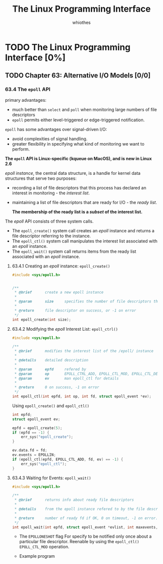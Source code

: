 #+STARTUP: inlineimages:png
#+LATEX_HEADER: \usepackage{ulem}
#+LATEX_HEADER: \usepackage{ctex}
#+LaTeX_HEADER: \sectionfont{\normalfont\scshape}
#+LaTeX_HEADER: \subsectionfont{\normalfont\itshape}
#+AUTHOR: whiothes
#+title: The Linux Programming Interface
* TODO The Linux Programming Interface [0%]
** TODO Chapter 63: Alternative I/O Models [0/0]
*** 63.4 The ~epoll~ API
    primary advantages:
    * much better than ~select~ and ~poll~ when monitoring large numbers of file descriptors
    * ~epoll~ permits either level-triggered or edge-triggered notification.


    ~epoll~ has some advantages over signal-driven I/O:
    * avoid complexities of signal handling.
    * greater flexibility in specifying what kind of monitoring we want to perform.


    *The ~epoll~ API is Linux-specific (kqueue on MacOS), and is new in Linux 2.6*


    /epoll instance/, the central data structure, is a handle for kernel data structures that serve two purposes:
    * recording a list of file descriptors that this process has declared an interest in monitoring - the /interest list/.
    * maintaining a list of file descriptors that are ready for I/O - the /ready list/.

      *The membership of the ready list is a /subset/ of the interest list.*


    The /epoll/ API consists of three system calls.
    * The ~epoll_create()~ system call creates an /epoll/ instance and returns a file descriptor referring to the instance.
    * The ~epoll_ctl()~ system call manipulates the interest list associated with an /epoll/ instance.
    * The ~epoll_wait()~ system call returns items from the ready list associated with an /epoll/ instance.
**** 63.4.1 Creating an /epoll/ instance: ~epoll_create()~
     #+begin_src c
       #include <sys/epoll.h>


       /**
        ,* @brief      create a new epoll instance
        ,*
        ,* @param      size     specifies the number of file descriptors that we expect to monitor
        ,*
        ,* @return     file descriptor on success, or -1 on error
        ,*/
       int epoll_create(int size);
     #+end_src
**** 63.4.2 Modifying the /epoll/ Interest List: ~epoll_ctrl()~
     #+begin_src c
       #include <sys/epoll.h>

       /**
        ,* @brief      modifies the interest list of the /epoll/ instance
        ,*
        ,* @details    detailed description
        ,*
        ,* @param      epfd     refered by
        ,* @param      op       EPOLL_CTRL_ADD, EPOLL_CTL_MOD, EPOLL_CTL_DEL
        ,* @param      ev       man epoll_ctl for details
        ,*
        ,* @return     0 on success, -1 on error
        ,*/
       int epoll_ctl(int epfd, int op, int fd, struct epoll_event *ev);
     #+end_src

     #+caption: Using ~epoll_create()~ and ~epoll_ctl()~
     #+begin_src c
       int epfd;
       struct epoll_event ev;

       epfd = epoll_create(5);
       if (epfd == -1) {
           err_sys("epoll_create");
       }

       ev.data.fd = fd;
       ev.events = EPOLLIN;
       if (epoll_ctl(epfd, EPOLL_CTL_ADD, fd, ev) == -1) {
           err_sys("epoll_ctl");
       }
     #+end_src
**** 63.4.3 Waiting for Events: ~epoll_wait()~
     #+begin_src c
       #include <sys/epoll.h>

       /**
        ,* @brief      returns info about ready file descriptors
        ,*
        ,* @details    from the epoll instance refered to by the file descriptor epfd.
        ,*
        ,* @return     number of ready fd if OK, 0 on timeout, -1 on error.
        ,*/
       int epoll_wait(int epfd, struct epoll_event *evlist, int maxevents, int timeout);
     #+end_src

     * The =EPOLLONESHOT= flag
       For specify to be notified only once about a particular file descriptor. Reenable by using the ~epoll_ctl()~ =EPOLL_CTL_MOD= operation.

     * Example program
       #+caption: Listing 63-5: Using the epoll API
       #+include: "Chapter63/epoll_input.c" src c
